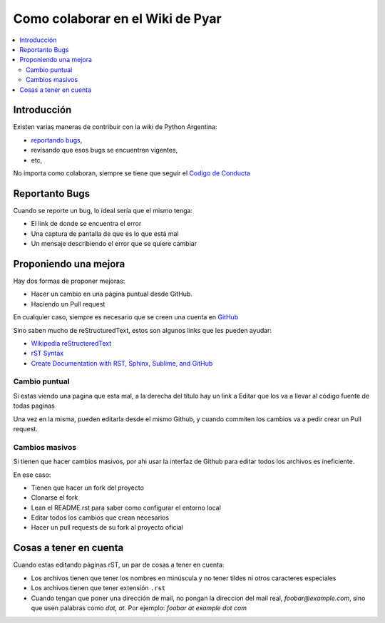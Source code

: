 Como colaborar en el Wiki de Pyar
=================================


.. contents::
    :local:

Introducción
------------

Existen varias maneras de contribuir con la wiki de Python Argentina:

- `reportando bugs <https://github.com/PyAr/wiki/issues>`__,
- revisando que esos bugs se encuentren vigentes,
- etc,


No importa como colaboran, siempre se tiene que seguir el `Codigo de
Conducta <https://ac.python.org.ar/#coc>`__

Reportanto Bugs
---------------

Cuando se reporte un bug, lo ideal sería que el mismo tenga:

- El link de donde se encuentra el error
- Una captura de pantalla de que es lo que está mal
- Un mensaje describiendo el error que se quiere cambiar


Proponiendo una mejora
----------------------

Hay dos formas de proponer mejoras:

- Hacer un cambio en una página puntual desde GitHub.
- Haciendo un Pull request

En cualquier caso, siempre es necesario que se creen una cuenta en
`GitHub <https://github.com/>`__

Sino saben mucho de reStructuredText, estos son algunos links que les pueden
ayudar:

- `Wikipedia reStructeredText <https://es.wikipedia.org/wiki/ReStructuredText>`__
- `rST Syntax <https://thomas-cokelaer.info/tutorials/sphinx/rest_syntax.html>`__
- `Create Documentation with RST, Sphinx, Sublime, and GitHub <https://sublime-and-sphinx-guide.readthedocs.io/en/latest/>`__


Cambio puntual
++++++++++++++

Si estas viendo una pagina que esta mal, a la derecha del título
hay un link a Editar que los va a llevar al código fuente de todas
paginas


Una vez en la misma, pueden editarla desde el mismo Github,
y cuando commiten los cambios va a pedir crear un Pull request.

Cambios masivos
+++++++++++++++

Si tienen que hacer cambios masivos, por ahi usar la interfaz de
Github para editar todos los archivos es ineficiente.

En ese caso:

- Tienen que hacer un fork del proyecto
- Clonarse el fork
- Lean el README.rst para saber como configurar el entorno local
- Editar todos los cambios que crean necesarios
- Hacer un pull requests de su fork al proyecto oficial

Cosas a tener en cuenta
-----------------------

Cuando estas editando páginas rST, un par de cosas a tener en cuenta:

- Los archivos tienen que tener los nombres en minúscula y no tener tildes
  ni otros caracteres especiales
- Los archivos tienen que tener extensión ``.rst``
- Cuando tengan que poner una dirección de mail, no pongan la direccion del mail
  real, `foobar@example.com`, sino que usen palabras como `dot, at`. Por ejemplo:
  `foobar at example dot com`
